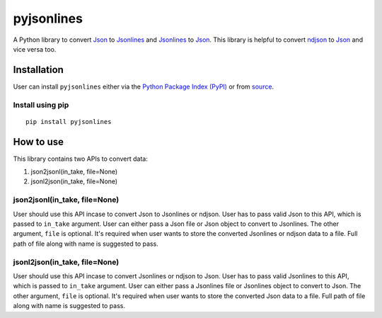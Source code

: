pyjsonlines
===========

A Python library to convert `Json <https://www.json.org/json-en.html>`__
to `Jsonlines <http://jsonlines.org/>`__ and
`Jsonlines <http://jsonlines.org/>`__ to
`Json <https://www.json.org/json-en.html>`__. This library is helpful to
convert `ndjson <http://ndjson.org/>`__ to
`Json <https://www.json.org/json-en.html>`__ and vice versa too.

Installation
------------

User can install ``pyjsonlines`` either via the `Python Package Index
(PyPI) <https://pypi.org/>`__ or from
`source <https://github.com/thisischandanmishra/pyjsonlines>`__.

Install using pip
~~~~~~~~~~~~~~~~~

::

    pip install pyjsonlines

How to use
----------

This library contains two APIs to convert data:

1. json2jsonl(in\_take, file=None)
2. jsonl2json(in\_take, file=None)

json2jsonl(in\_take, file=None)
~~~~~~~~~~~~~~~~~~~~~~~~~~~~~~~

User should use this API incase to convert Json to Jsonlines or ndjson.
User has to pass valid Json to this API, which is passed to ``in_take``
argument. User can either pass a Json file or Json object to convert to
Jsonlines. The other argument, ``file`` is optional. It's required when
user wants to store the converted Jsonlines or ndjson data to a file.
Full path of file along with name is suggested to pass.

jsonl2json(in\_take, file=None)
~~~~~~~~~~~~~~~~~~~~~~~~~~~~~~~

User should use this API incase to convert Jsonlines or ndjson to Json.
User has to pass valid Jsonlines to this API, which is passed to
``in_take`` argument. User can either pass a Jsonlines file or Jsonlines
object to convert to Json. The other argument, ``file`` is optional.
It's required when user wants to store the converted Json data to a
file. Full path of file along with name is suggested to pass.
